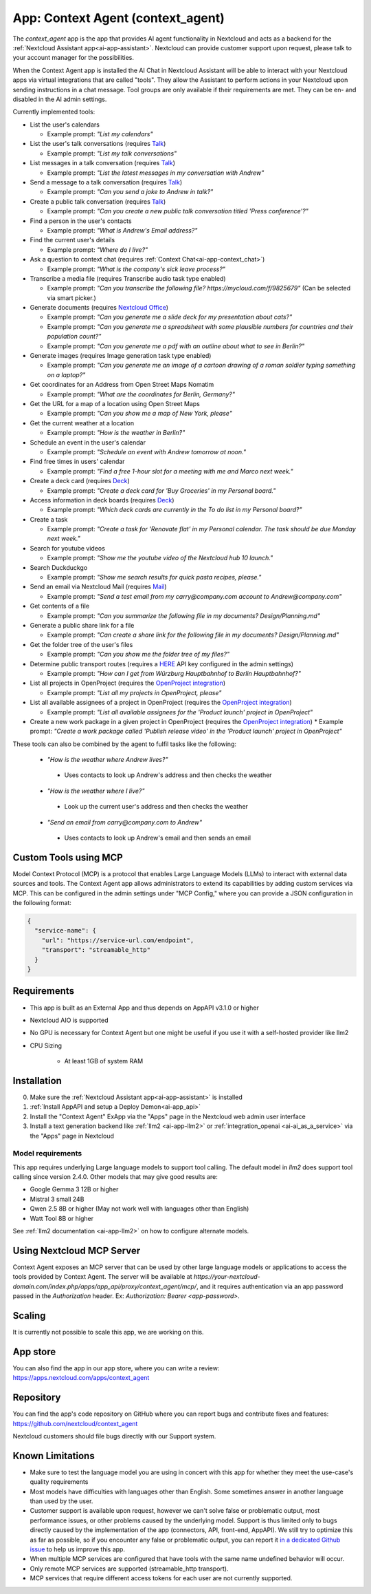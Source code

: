 ==================================
App: Context Agent (context_agent)
==================================

.. _ai-app-context_agent:

The *context_agent* app is the app that provides AI agent functionality in Nextcloud and acts as a backend for the :ref:`Nextcloud Assistant app<ai-app-assistant>`. Nextcloud can provide customer support upon request, please talk to your account manager for the possibilities.

When the Context Agent app is installed the AI Chat in Nextcloud Assistant will be able to interact with your Nextcloud apps via virtual integrations that are called "tools". They allow the Assistant to perform actions in your Nextcloud upon sending instructions in a chat message.
Tool groups are only available if their requirements are met. They can be en- and disabled in the AI admin settings.

Currently implemented tools:

* List the user's calendars

  * Example prompt: *"List my calendars"*

* List the user's talk conversations (requires `Talk <https://apps.nextcloud.com/apps/spreed>`_)

  * Example prompt: *"List my talk conversations"*

* List messages in a talk conversation (requires `Talk <https://apps.nextcloud.com/apps/spreed>`_)

  * Example prompt: *"List the latest messages in my conversation with Andrew"*

* Send a message to a talk conversation (requires `Talk <https://apps.nextcloud.com/apps/spreed>`_)

  * Example prompt: *"Can you send a joke to Andrew in talk?"*

* Create a public talk conversation (requires `Talk <https://apps.nextcloud.com/apps/spreed>`_)

  * Example prompt: *"Can you create a new public talk conversation titled 'Press conference'?"*

* Find a person in the user's contacts

  * Example prompt: *"What is Andrew's Email address?"*

* Find the current user's details

  * Example prompt: *"Where do I live?"*

* Ask a question to context chat (requires :ref:`Context Chat<ai-app-context_chat>`)

  * Example prompt: *"What is the company's sick leave process?"*

* Transcribe a media file (requires Transcribe audio task type enabled)

  * Example prompt: *"Can you transcribe the following file? https://mycloud.com/f/9825679"* (Can be selected via smart picker.)

* Generate documents (requires `Nextcloud Office <https://apps.nextcloud.com/apps/richdocuments>`_)

  * Example prompt: *"Can you generate me a slide deck for my presentation about cats?"*
  * Example prompt: *"Can you generate me a spreadsheet with some plausible numbers for countries and their population count?"*
  * Example prompt: *"Can you generate me a pdf with an outline about what to see in Berlin?"*

* Generate images (requires Image generation task type enabled)

  * Example prompt: *"Can you generate me an image of a cartoon drawing of a roman soldier typing something on a laptop?"*

* Get coordinates for an Address from Open Street Maps Nomatim

  * Example prompt: *"What are the coordinates for Berlin, Germany?"*

* Get the URL for a map of a location using Open Street Maps

  * Example prompt: *"Can you show me a map of New York, please"*

* Get the current weather at a location

  * Example prompt: *"How is the weather in Berlin?"*

* Schedule an event in the user's calendar

  * Example prompt: *"Schedule an event with Andrew tomorrow at noon."*

* Find free times in users' calendar

  * Example prompt: *"Find a free 1-hour slot for a meeting with me and Marco next week."*

* Create a deck card (requires `Deck <https://apps.nextcloud.com/apps/deck>`_)

  * Example prompt: *"Create a deck card for 'Buy Groceries' in my Personal board."*

* Access information in deck boards (requires `Deck <https://apps.nextcloud.com/apps/deck>`_)

  * Example prompt: *"Which deck cards are currently in the To do list in my Personal board?"*

* Create a task

  * Example prompt: *"Create a task for 'Renovate flat' in my Personal calendar. The task should be due Monday next week."*

* Search for youtube videos

  * Example prompt: *"Show me the youtube video of the Nextcloud hub 10 launch."*

* Search Duckduckgo

  * Example prompt: *"Show me search results for quick pasta recipes, please."*

* Send an email via Nextcloud Mail (requires `Mail <https://apps.nextcloud.com/apps/mail>`_)

  * Example prompt: *"Send a test email from my carry@company.com account to Andrew@company.com"*

* Get contents of a file

  * Example prompt: *"Can you summarize the following file in my documents? Design/Planning.md"*

* Generate a public share link for a file

  * Example prompt: *"Can create a share link for the following file in my documents? Design/Planning.md"*

* Get the folder tree of the user's files

  * Example prompt: *"Can you show me the folder tree of my files?"*

* Determine public transport routes (requires a `HERE <https://www.here.com/>`_ API key configured in the admin settings)

  * Example prompt: *"How can I get from Würzburg Hauptbahnhof to Berlin Hauptbahnhof?"*

* List all projects in OpenProject (requires the `OpenProject integration <https://apps.nextcloud.com/apps/integration_openproject>`_)

  * Example prompt: *"List all my projects in OpenProject, please"*

* List all available assignees of a project in OpenProject (requires the `OpenProject integration <https://apps.nextcloud.com/apps/integration_openproject>`_)

  * Example prompt: *"List all available assignees for the 'Product launch' project in OpenProject"*

* Create a new work package in a given project in OpenProject (requires the `OpenProject integration <https://apps.nextcloud.com/apps/integration_openproject>`_)
  * Example prompt: *"Create a work package called 'Publish release video' in the 'Product launch' project in OpenProject"*


These tools can also be combined by the agent to fulfil tasks like the following:

 * *"How is the weather where Andrew lives?"*

  * Uses contacts to look up Andrew's address and then checks the weather

 * *"How is the weather where I live?"*

  * Look up the current user's address and then checks the weather

 * *"Send an email from carry@company.com to Andrew"*

  * Uses contacts to look up Andrew's email and then sends an email

Custom Tools using MCP
-----------------------

Model Context Protocol (MCP) is a protocol that enables Large Language Models (LLMs) to interact with external data sources and tools.
The Context Agent app allows administrators to extend its capabilities by adding custom services via MCP. This can be configured in the admin settings under "MCP Config," where you can provide a JSON configuration in the following format:

.. code-block:: json

  {
    "service-name": {
      "url": "https://service-url.com/endpoint",
      "transport": "streamable_http"
    }
  }

Requirements
------------

* This app is built as an External App and thus depends on AppAPI v3.1.0 or higher
* Nextcloud AIO is supported
* No GPU is necessary for Context Agent but one might be useful if you use it with a self-hosted provider like llm2

* CPU Sizing

   * At least 1GB of system RAM

Installation
------------

0. Make sure the :ref:`Nextcloud Assistant app<ai-app-assistant>` is installed
1. :ref:`Install AppAPI and setup a Deploy Demon<ai-app_api>`
2. Install the "Context Agent" ExApp via the "Apps" page in the Nextcloud web admin user interface
3. Install a text generation backend like :ref:`llm2 <ai-app-llm2>` or :ref:`integration_openai <ai-ai_as_a_service>` via the "Apps" page in Nextcloud


Model requirements
~~~~~~~~~~~~~~~~~~

This app requires underlying Large language models to support tool calling. The default model in *llm2* does support tool calling since version 2.4.0.
Other models that may give good results are:

* Google Gemma 3 12B or higher
* Mistral 3 small 24B
* Qwen 2.5 8B or higher (May not work well with languages other than English)
* Watt Tool 8B or higher

See :ref:`llm2 documentation <ai-app-llm2>` on how to configure alternate models.

Using Nextcloud MCP Server
--------------------------

Context Agent exposes an MCP server that can be used by other large language models or applications to access the tools provided by Context Agent.
The server will be available at `https://your-nextcloud-domain.com/index.php/apps/app_api/proxy/context_agent/mcp/`, and
it requires authentication via an app password passed in the `Authorization` header. Ex: `Authorization: Bearer <app-password>`.

Scaling
-------

It is currently not possible to scale this app, we are working on this.

App store
---------

You can also find the app in our app store, where you can write a review: `<https://apps.nextcloud.com/apps/context_agent>`_

Repository
----------

You can find the app's code repository on GitHub where you can report bugs and contribute fixes and features: `<https://github.com/nextcloud/context_agent>`_

Nextcloud customers should file bugs directly with our Support system.

Known Limitations
-----------------
* Make sure to test the language model you are using in concert with this app for whether they meet the use-case's quality requirements
* Most models have difficulties with languages other than English. Some sometimes answer in another language than used by the user. 
* Customer support is available upon request, however we can't solve false or problematic output, most performance issues, or other problems caused by the underlying model. 
  Support is thus limited only to bugs directly caused by the implementation of the app (connectors, API, front-end, AppAPI). We still try to optimize this as far as possible, so if you encounter any false or problematic output, you can report it `in a dedicated Github issue <https://github.com/nextcloud/context_agent/issues/51>`_ to help us improve this app. 
* When multiple MCP services are configured that have tools with the same name undefined behavior will occur.
* Only remote MCP services are supported (streamable_http transport).
* MCP services that require different access tokens for each user are not currently supported.